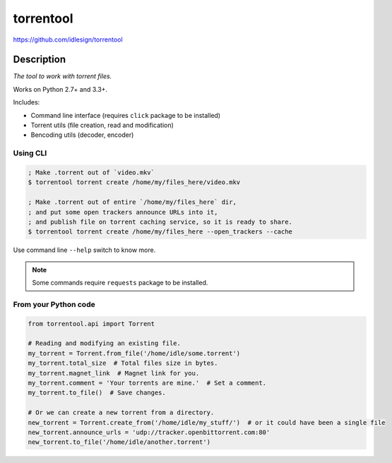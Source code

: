torrentool
==========
https://github.com/idlesign/torrentool

.. image:: https://img.shields.io/pypi/v/torrentool.svg
    :target: https://pypi.python.org/pypi/torrentool

.. image:: https://img.shields.io/pypi/dm/torrentool.svg
    :target: https://pypi.python.org/pypi/torrentool

.. image:: https://img.shields.io/pypi/l/torrentool.svg
    :target: https://pypi.python.org/pypi/torrentool

.. image:: https://img.shields.io/coveralls/idlesign/torrentool/master.svg
    :target: https://coveralls.io/r/idlesign/torrentool

.. image:: https://landscape.io/github/idlesign/torrentool/master/landscape.svg?style=flat
   :target: https://landscape.io/github/idlesign/torrentool/master

.. image:: https://img.shields.io/travis/idlesign/torrentool/master.svg
    :target: https://travis-ci.org/idlesign/torrentool

.. image:: https://img.shields.io/codeclimate/github/idlesign/torrentool.svg
   :target: https://codeclimate.com/github/idlesign/torrentool


Description
-----------

*The tool to work with torrent files.*

Works on Python 2.7+ and 3.3+.

Includes:

* Command line interface (requires ``click`` package to be installed)
* Torrent utils (file creation, read and modification)
* Bencoding utils (decoder, encoder)


Using CLI
~~~~~~~~~

.. code-block:: bash

    ; Make .torrent out of `video.mkv`
    $ torrentool torrent create /home/my/files_here/video.mkv

    ; Make .torrent out of entire `/home/my/files_here` dir,
    ; and put some open trackers announce URLs into it,
    ; and publish file on torrent caching service, so it is ready to share.
    $ torrentool torrent create /home/my/files_here --open_trackers --cache


Use command line ``--help`` switch to know more.

.. note:: Some commands require ``requests`` package to be installed.


From your Python code
~~~~~~~~~~~~~~~~~~~~~

.. code-block:: python

    from torrentool.api import Torrent

    # Reading and modifying an existing file.
    my_torrent = Torrent.from_file('/home/idle/some.torrent')
    my_torrent.total_size  # Total files size in bytes.
    my_torrent.magnet_link  # Magnet link for you.
    my_torrent.comment = 'Your torrents are mine.'  # Set a comment.
    my_torrent.to_file()  # Save changes.

    # Or we can create a new torrent from a directory.
    new_torrent = Torrent.create_from('/home/idle/my_stuff/')  # or it could have been a single file
    new_torrent.announce_urls = 'udp://tracker.openbittorrent.com:80'
    new_torrent.to_file('/home/idle/another.torrent')

